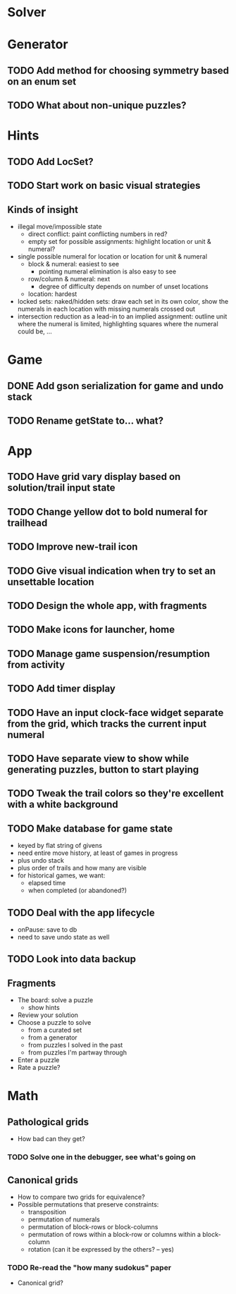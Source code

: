 * Solver

* Generator
** TODO Add method for choosing symmetry based on an enum set
** TODO What about non-unique puzzles?

* Hints
** TODO Add LocSet?
** TODO Start work on basic visual strategies

** Kinds of insight
   - illegal move/impossible state
     - direct conflict: paint conflicting numbers in red?
     - empty set for possible assignments: highlight location or unit & numeral?
   - single possible numeral for location or location for unit & numeral
     - block & numeral: easiest to see
       - pointing numeral elimination is also easy to see
     - row/column & numeral: next
       - degree of difficulty depends on number of unset locations
     - location: hardest
   - locked sets: naked/hidden sets: draw each set in its own color, show the
     numerals in each location with missing numerals crossed out
   - intersection reduction as a lead-in to an implied assignment: outline unit
     where the numeral is limited, highlighting squares where the numeral could
     be, ...

* Game
** DONE Add gson serialization for game and undo stack
** TODO Rename getState to... what?

* App
** TODO Have grid vary display based on solution/trail input state
** TODO Change yellow dot to bold numeral for trailhead
** TODO Improve new-trail icon
** TODO Give visual indication when try to set an unsettable location
** TODO Design the whole app, with fragments
** TODO Make icons for launcher, home
** TODO Manage game suspension/resumption from activity
** TODO Add timer display
** TODO Have an input clock-face widget separate from the grid, which tracks the current input numeral
** TODO Have separate view to show while generating puzzles, button to start playing
** TODO Tweak the trail colors so they're excellent with a white background
** TODO Make database for game state
   - keyed by flat string of givens
   - need entire move history, at least of games in progress
   - plus undo stack
   - plus order of trails and how many are visible
   - for historical games, we want:
     - elapsed time
     - when completed (or abandoned?)
** TODO Deal with the app lifecycle
   - onPause: save to db
   - need to save undo state as well
** TODO Look into data backup

** Fragments
   - The board: solve a puzzle
     - show hints
   - Review your solution
   - Choose a puzzle to solve
     - from a curated set
     - from a generator
     - from puzzles I solved in the past
     - from puzzles I'm partway through
   - Enter a puzzle
   - Rate a puzzle?


* Math
** Pathological grids
   - How bad can they get?
*** TODO Solve one in the debugger, see what's going on

** Canonical grids
   - How to compare two grids for equivalence?
   - Possible permutations that preserve constraints:
     - transposition
     - permutation of numerals
     - permutation of block-rows or block-columns
     - permutation of rows within a block-row or columns within a block-column
     - rotation (can it be expressed by the others? -- yes)
*** TODO Re-read the "how many sudokus" paper
    - Canonical grid?
